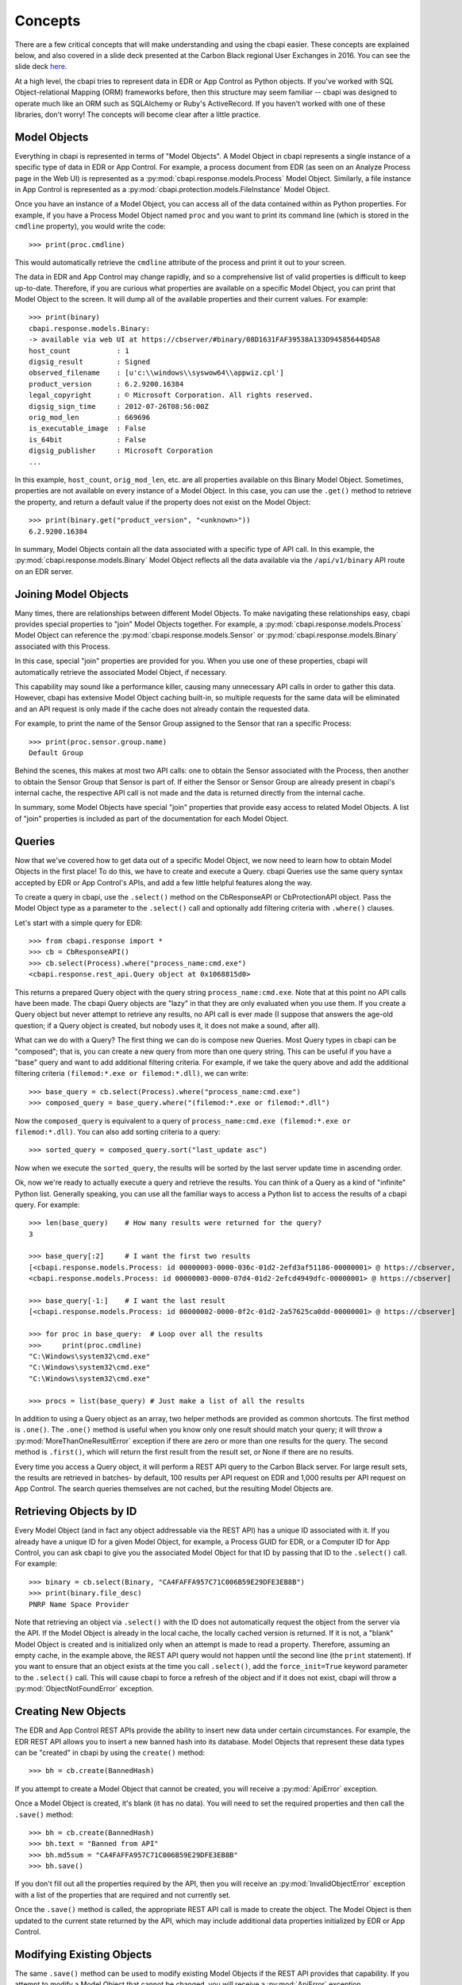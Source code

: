 Concepts
========

There are a few critical concepts that will make understanding and using the cbapi easier. These concepts are
explained below, and also covered in a slide deck presented at the Carbon Black regional User Exchanges in 2016.
You can see the slide deck `here <https://speakerdeck.com/cbdevnet/carbon-black-python-api-summer-2016>`_.

At a high level, the cbapi tries to represent data in EDR or App Control as Python objects. If you've worked
with SQL Object-relational Mapping (ORM) frameworks before, then this structure may seem familiar -- cbapi was
designed to operate much like an ORM such as SQLAlchemy or Ruby's ActiveRecord. If you haven't worked with one of these
libraries, don't worry! The concepts will become clear after a little practice.

Model Objects
-------------

Everything in cbapi is represented in terms of "Model Objects". A Model Object in cbapi represents a single instance
of a specific type of data in EDR or App Control. For example, a process document from EDR (as seen
on an Analyze Process page in the Web UI) is represented as a :py:mod:`cbapi.response.models.Process` Model Object.
Similarly, a file instance in App Control is represented as a  :py:mod:`cbapi.protection.models.FileInstance`
Model Object.

Once you have an instance of a Model Object, you can access all of the data contained within as Python properties.
For example, if you have a Process Model Object named ``proc`` and you want to print its command line (which is stored
in the ``cmdline`` property), you would write the code::

    >>> print(proc.cmdline)

This would automatically retrieve the ``cmdline`` attribute of the process and print it out to your screen.

The data in EDR and App Control may change rapidly, and so a comprehensive list of valid properties is difficult
to keep up-to-date. Therefore, if you are curious what properties are available on a specific Model Object, you can
print that Model Object to the screen. It will dump all of the available properties and their current values. For
example::

    >>> print(binary)
    cbapi.response.models.Binary:
    -> available via web UI at https://cbserver/#binary/08D1631FAF39538A133D94585644D5A8
    host_count           : 1
    digsig_result        : Signed
    observed_filename    : [u'c:\\windows\\syswow64\\appwiz.cpl']
    product_version      : 6.2.9200.16384
    legal_copyright      : © Microsoft Corporation. All rights reserved.
    digsig_sign_time     : 2012-07-26T08:56:00Z
    orig_mod_len         : 669696
    is_executable_image  : False
    is_64bit             : False
    digsig_publisher     : Microsoft Corporation
    ...

In this example, ``host_count``, ``orig_mod_len``, etc. are all properties available on this Binary Model Object.
Sometimes, properties are not available on every instance of a Model Object. In this case, you can use the ``.get()``
method to retrieve the property, and return a default value if the property does not exist on the Model Object::

    >>> print(binary.get("product_version", "<unknown>"))
    6.2.9200.16384

In summary, Model Objects contain all the data associated with a specific type of API call. In this example, the
:py:mod:`cbapi.response.models.Binary` Model Object reflects all the data available via the
``/api/v1/binary`` API route on an EDR server.

Joining Model Objects
---------------------

Many times, there are relationships between different Model Objects. To make navigating these relationships easy,
cbapi provides special properties to "join" Model Objects together. For example, a
:py:mod:`cbapi.response.models.Process` Model Object can reference the :py:mod:`cbapi.response.models.Sensor` or
:py:mod:`cbapi.response.models.Binary` associated with this Process.

In this case, special "join" properties are provided for you. When you use one of these properties, cbapi will
automatically retrieve the associated Model Object, if necessary.

This capability may sound like a performance killer, causing many unnecessary API calls in order to gather this data.
However, cbapi has extensive Model Object caching built-in, so multiple requests for the same data will be eliminated
and an API request is only made if the cache does not already contain the requested data.

For example, to print the name of the Sensor Group assigned to the Sensor that ran a specific Process::

    >>> print(proc.sensor.group.name)
    Default Group

Behind the scenes, this makes at most two API calls: one to obtain the Sensor associated with the Process, then another
to obtain the Sensor Group that Sensor is part of. If either the Sensor or Sensor Group are already present in cbapi's
internal cache, the respective API call is not made and the data is returned directly from the internal cache.

In summary, some Model Objects have special "join" properties that provide easy access to related Model Objects.
A list of "join" properties is included as part of the documentation for each Model Object.

Queries
-------

Now that we've covered how to get data out of a specific Model Object, we now need to learn how to obtain Model
Objects in the first place! To do this, we have to create and execute a Query. cbapi Queries use the same query
syntax accepted by EDR or App Control's APIs, and add a few little helpful features along the way.

To create a query in cbapi, use the ``.select()`` method on the CbResponseAPI or CbProtectionAPI object. Pass the
Model Object type as a parameter to the ``.select()`` call and optionally add filtering criteria with ``.where()``
clauses.

Let's start with a simple query for EDR::

    >>> from cbapi.response import *
    >>> cb = CbResponseAPI()
    >>> cb.select(Process).where("process_name:cmd.exe")
    <cbapi.response.rest_api.Query object at 0x1068815d0>

This returns a prepared Query object with the query string ``process_name:cmd.exe``.
Note that at this point no API calls have been made. The cbapi Query objects are "lazy" in that they are only
evaluated when you use them. If you create a Query object but never attempt to retrieve any results, no API call is
ever made (I suppose that answers the age-old question; if a Query object is created, but nobody uses it, it does
not make a sound, after all).

What can we do with a Query? The first thing we can do is compose new Queries. Most Query types in cbapi can be
"composed"; that is, you can create a new query from more than one query string. This can be useful if you have a
"base" query and want to add additional filtering criteria. For example, if we take the query above and add the
additional filtering criteria ``(filemod:*.exe or filemod:*.dll)``, we can write::

    >>> base_query = cb.select(Process).where("process_name:cmd.exe")
    >>> composed_query = base_query.where("(filemod:*.exe or filemod:*.dll")

Now the ``composed_query`` is equivalent to a query of ``process_name:cmd.exe (filemod:*.exe or filemod:*.dll)``.
You can also add sorting criteria to a query::

    >>> sorted_query = composed_query.sort("last_update asc")

Now when we execute the ``sorted_query``, the results will be sorted by the last server update time in ascending order.

Ok, now we're ready to actually execute a query and retrieve the results. You can think of a Query as a kind of
"infinite" Python list. Generally speaking, you can use all the familiar ways to access a Python list to access the
results of a cbapi query. For example::

    >>> len(base_query)    # How many results were returned for the query?
    3

    >>> base_query[:2]     # I want the first two results
    [<cbapi.response.models.Process: id 00000003-0000-036c-01d2-2efd3af51186-00000001> @ https://cbserver,
    <cbapi.response.models.Process: id 00000003-0000-07d4-01d2-2efcd4949dfc-00000001> @ https://cbserver]

    >>> base_query[-1:]    # I want the last result
    [<cbapi.response.models.Process: id 00000002-0000-0f2c-01d2-2a57625ca0dd-00000001> @ https://cbserver]

    >>> for proc in base_query:  # Loop over all the results
    >>>     print(proc.cmdline)
    "C:\Windows\system32\cmd.exe"
    "C:\Windows\system32\cmd.exe"
    "C:\Windows\system32\cmd.exe"

    >>> procs = list(base_query) # Just make a list of all the results

In addition to using a Query object as an array, two helper methods are provided as common shortcuts. The first
method is ``.one()``. The ``.one()`` method is useful when you know only one result should match your query; it
will throw a :py:mod:`MoreThanOneResultError` exception if there are zero or more than one results for the query. The
second method is ``.first()``, which will return the first result from the result set, or None if there are no results.

Every time you access a Query object, it will perform a REST API query to the Carbon Black server. For large result
sets, the results are retrieved in batches- by default, 100 results per API request on EDR and 1,000 results
per API request on App Control. The search queries themselves are not cached, but the resulting Model Objects are.

Retrieving Objects by ID
------------------------

Every Model Object (and in fact any object addressable via the REST API) has a unique ID associated with it. If you
already have a unique ID for a given Model Object, for example, a Process GUID for EDR, or a Computer ID
for App Control, you can ask cbapi to give you the associated Model Object for that ID by passing that ID to the
``.select()`` call. For example::

    >>> binary = cb.select(Binary, "CA4FAFFA957C71C006B59E29DFE3EB8B")
    >>> print(binary.file_desc)
    PNRP Name Space Provider

Note that retrieving an object via ``.select()`` with the ID does not automatically request the object from the server
via the API. If the Model Object is already in the local cache, the locally cached version is returned. If it is not,
a "blank" Model Object is created and is initialized only when an attempt is made to read a property. Therefore,
assuming an empty cache, in the example above, the REST API query would not happen until the second line
(the ``print`` statement). If you want to ensure that an object exists at the time you call ``.select()``, add the
``force_init=True`` keyword parameter to the ``.select()`` call. This will cause cbapi to force a refresh of the
object and if it does not exist, cbapi will throw a :py:mod:`ObjectNotFoundError` exception.

Creating New Objects
--------------------

The EDR and App Control REST APIs provide the ability to insert new data under certain circumstances. For
example, the EDR REST API allows you to insert a new banned hash into its database. Model Objects that
represent these data types can be "created" in cbapi by using the ``create()`` method::

    >>> bh = cb.create(BannedHash)

If you attempt to create a Model Object that cannot be created, you will receive a :py:mod:`ApiError` exception.

Once a Model Object is created, it's blank (it has no data). You will need to set the required properties and then call
the ``.save()`` method::

    >>> bh = cb.create(BannedHash)
    >>> bh.text = "Banned from API"
    >>> bh.md5sum = "CA4FAFFA957C71C006B59E29DFE3EB8B"
    >>> bh.save()

If you don't fill out all the properties required by the API, then you will receive an :py:mod:`InvalidObjectError`
exception with a list of the properties that are required and not currently set.

Once the ``.save()`` method is called, the appropriate REST API call is made to create the object. The Model Object
is then updated to the current state returned by the API, which may include additional data properties initialized
by EDR or App Control.

Modifying Existing Objects
--------------------------

The same ``.save()`` method can be used to modify existing Model Objects if the REST API provides that capability.
If you attempt to modify a Model Object that cannot be changed, you will receive a :py:mod:`ApiError` exception.

For example, if you want to change the "jgarman" user's password to "cbisawesome"::

    >>> user = cb.select(User, "jgarman")
    >>> user.password = "cbisawesome"
    >>> user.save()

Deleting Objects
----------------

Simply call the ``.delete()`` method on a Model Object to delete it (again, if you attempt to delete a Model Object
that cannot be deleted, you will receive a :py:mod:`ApiError` exception).

Example::

    >>> user = cb.select(User, "jgarman")
    >>> user.delete()

Tracking Changes to Objects
---------------------------

Internally, Model Objects track all changes between when they were last refreshed from the server up until ``.save()``
is called. If you're interested in what properties have been changed or added, simply ``print`` the Model Object.

You will see a display like the following::

    >>> user = cb.create(User)
    >>> user.username = "jgarman"
    >>> user.password = "cbisawesome"
    >>> user.first_name = "Jason"
    >>> user.last_name = "Garman"
    >>> user.teams = []
    >>> user.global_admin = False
    >>> print(user)
    User object, bound to https://cbserver.
     Partially initialized. Use .refresh() to load all attributes
    -------------------------------------------------------------------------------

    (+)                email: jgarman@carbonblack.com
    (+)           first_name: Jason
    (+)         global_admin: False
                          id: None
    (+)            last_name: Garman
    (+)             password: cbisawesome
    (+)                teams: []
    (+)             username: jgarman

Here, the ``(+)`` symbol before a property name means that the property will be added the next time that ``.save()``
is called. Let's call ``.save()`` and modify one of the Model Object's properties::

    >>> user.save()
    >>> user.first_name = "J"
    >>> print(user)
    print(user)
    User object, bound to https://cbserver.
     Last refreshed at Mon Nov  7 16:54:00 2016
    -------------------------------------------------------------------------------

                       email: jgarman@carbonblack.com
    (*)           first_name: J
                global_admin: False
                          id: jgarman
                   last_name: Garman
                       teams: []
                    username: jgarman

The ``(*)`` symbol means that a property value will be changed the next time that ``.save()`` is called. This time,
let's forget about our changes by calling ``.reset()`` instead::

    >>> user.reset()
    >>> print(user.first_name)
    Jason

Now the user Model Object has been restored to the original state as it was retrieved from the server.
